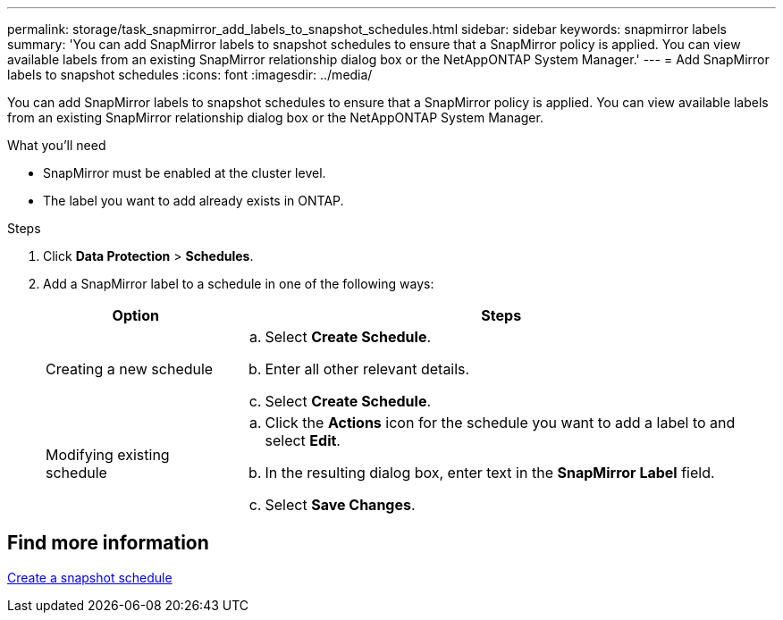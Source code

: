 ---
permalink: storage/task_snapmirror_add_labels_to_snapshot_schedules.html
sidebar: sidebar
keywords: snapmirror labels
summary: 'You can add SnapMirror labels to snapshot schedules to ensure that a SnapMirror policy is applied. You can view available labels from an existing SnapMirror relationship dialog box or the NetAppONTAP System Manager.'
---
= Add SnapMirror labels to snapshot schedules
:icons: font
:imagesdir: ../media/

[.lead]
You can add SnapMirror labels to snapshot schedules to ensure that a SnapMirror policy is applied. You can view available labels from an existing SnapMirror relationship dialog box or the NetAppONTAP System Manager.

.What you'll need
* SnapMirror must be enabled at the cluster level.
* The label you want to add already exists in ONTAP.

.Steps
. Click *Data Protection* > *Schedules*.
. Add a SnapMirror label to a schedule in one of the following ways:
+
[cols=2*,options="header",cols="25,75"]
|===
| Option| Steps
a|
Creating a new schedule
a|

 .. Select *Create Schedule*.
 .. Enter all other relevant details.
 .. Select *Create Schedule*.

a|
Modifying existing schedule
a|

 .. Click the *Actions* icon for the schedule you want to add a label to and select *Edit*.
 .. In the resulting dialog box, enter text in the *SnapMirror Label* field.
 .. Select *Save Changes*.

+
|===

== Find more information

xref:task_data_protection_create_a_snapshot_schedule.adoc[Create a snapshot schedule]
